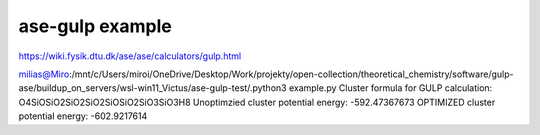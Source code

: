 ================
ase-gulp example
================

https://wiki.fysik.dtu.dk/ase/ase/calculators/gulp.html


milias@Miro:/mnt/c/Users/miroi/OneDrive/Desktop/Work/projekty/open-collection/theoretical_chemistry/software/gulp-ase/buildup_on_servers/wsl-win11_Victus/ase-gulp-test/.python3 example.py
Cluster formula for GULP calculation:  O4SiOSiO2SiO2SiO2SiOSiO2SiO3SiO3H8
Unoptimzied cluster potential energy:  -592.47367673
OPTIMIZED cluster potential energy:  -602.9217614
